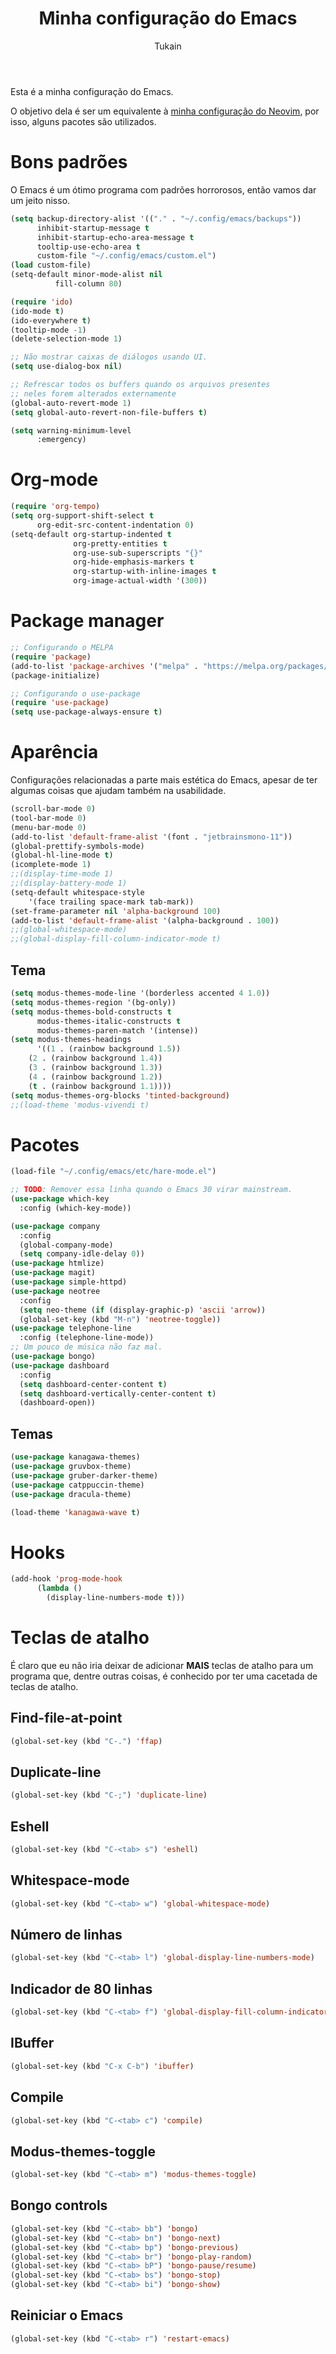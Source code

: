 #+TITLE: Minha configuração do Emacs
#+AUTHOR: Tukain
#+STARTUP: overview

Esta é a minha configuração do Emacs.

O objetivo dela é ser um equivalente à [[https://github.com/ventriloquo/nvim][minha configuração do Neovim]],
por isso, alguns pacotes são utilizados.

* Bons padrões

O Emacs é um ótimo programa com padrões horrorosos,
então vamos dar um jeito nisso.

#+begin_src emacs-lisp
(setq backup-directory-alist '(("." . "~/.config/emacs/backups"))
      inhibit-startup-message t
      inhibit-startup-echo-area-message t
      tooltip-use-echo-area t
      custom-file "~/.config/emacs/custom.el")
(load custom-file)
(setq-default minor-mode-alist nil
	      fill-column 80)

(require 'ido)
(ido-mode t)
(ido-everywhere t)
(tooltip-mode -1)
(delete-selection-mode 1)

;; Não mostrar caixas de diálogos usando UI.
(setq use-dialog-box nil)

;; Refrescar todos os buffers quando os arquivos presentes
;; neles forem alterados externamente
(global-auto-revert-mode 1)
(setq global-auto-revert-non-file-buffers t)

(setq warning-minimum-level
      :emergency)
#+end_src

* Org-mode

#+begin_src emacs-lisp
(require 'org-tempo)
(setq org-support-shift-select t
      org-edit-src-content-indentation 0)
(setq-default org-startup-indented t
              org-pretty-entities t
              org-use-sub-superscripts "{}"
              org-hide-emphasis-markers t
              org-startup-with-inline-images t
              org-image-actual-width '(300))
#+end_src

* Package manager
#+begin_src emacs-lisp
;; Configurando o MELPA
(require 'package)
(add-to-list 'package-archives '("melpa" . "https://melpa.org/packages/") t)
(package-initialize)

;; Configurando o use-package
(require 'use-package)
(setq use-package-always-ensure t)
#+end_src

* Aparência

Configurações relacionadas a parte mais estética do Emacs,
apesar de ter algumas coisas que ajudam também na usabilidade.

#+begin_src emacs-lisp
(scroll-bar-mode 0)
(tool-bar-mode 0)
(menu-bar-mode 0)
(add-to-list 'default-frame-alist '(font . "jetbrainsmono-11"))
(global-prettify-symbols-mode)
(global-hl-line-mode t)
(icomplete-mode 1)
;;(display-time-mode 1)
;;(display-battery-mode 1)
(setq-default whitespace-style
    '(face trailing space-mark tab-mark))
(set-frame-parameter nil 'alpha-background 100)
(add-to-list 'default-frame-alist '(alpha-background . 100))
;;(global-whitespace-mode)
;;(global-display-fill-column-indicator-mode t)
#+end_src

** Tema

#+begin_src emacs-lisp
(setq modus-themes-mode-line '(borderless accented 4 1.0))
(setq modus-themes-region '(bg-only))
(setq modus-themes-bold-constructs t
      modus-themes-italic-constructs t
      modus-themes-paren-match '(intense))
(setq modus-themes-headings
      '((1 . (rainbow background 1.5))
	(2 . (rainbow background 1.4))
	(3 . (rainbow background 1.3))
	(4 . (rainbow background 1.2))
	(t . (rainbow background 1.1))))
(setq modus-themes-org-blocks 'tinted-background)
;;(load-theme 'modus-vivendi t)
#+end_src

* Pacotes
#+begin_src emacs-lisp
(load-file "~/.config/emacs/etc/hare-mode.el")
#+end_src

#+begin_src emacs-lisp
;; TODO: Remover essa linha quando o Emacs 30 virar mainstream.
(use-package which-key
  :config (which-key-mode))

(use-package company
  :config
  (global-company-mode)
  (setq company-idle-delay 0))
(use-package htmlize)
(use-package magit)
(use-package simple-httpd)
(use-package neotree
  :config
  (setq neo-theme (if (display-graphic-p) 'ascii 'arrow))
  (global-set-key (kbd "M-n") 'neotree-toggle))
(use-package telephone-line
  :config (telephone-line-mode))
;; Um pouco de música não faz mal.
(use-package bongo)
(use-package dashboard
  :config
  (setq dashboard-center-content t)
  (setq dashboard-vertically-center-content t)
  (dashboard-open))
#+end_src
** Temas
#+begin_src emacs-lisp
(use-package kanagawa-themes)
(use-package gruvbox-theme)
(use-package gruber-darker-theme)
(use-package catppuccin-theme)
(use-package dracula-theme)

(load-theme 'kanagawa-wave t)
#+end_src
* Hooks
#+begin_src emacs-lisp
(add-hook 'prog-mode-hook
	  (lambda ()
	    (display-line-numbers-mode t)))
#+end_src
* Teclas de atalho

É claro que eu não iria deixar de adicionar *MAIS* teclas de
atalho para um programa que, dentre outras coisas, é conhecido
por ter uma cacetada de teclas de atalho.

** Find-file-at-point
#+begin_src emacs-lisp
(global-set-key (kbd "C-.") 'ffap)
#+end_src

** Duplicate-line
#+begin_src emacs-lisp
(global-set-key (kbd "C-;") 'duplicate-line)
#+end_src

** Eshell
#+begin_src emacs-lisp
(global-set-key (kbd "C-<tab> s") 'eshell)
#+end_src

** Whitespace-mode
#+begin_src emacs-lisp
(global-set-key (kbd "C-<tab> w") 'global-whitespace-mode)
#+end_src

** Número de linhas
#+begin_src emacs-lisp
(global-set-key (kbd "C-<tab> l") 'global-display-line-numbers-mode)
#+end_src

** Indicador de 80 linhas
#+begin_src emacs-lisp
(global-set-key (kbd "C-<tab> f") 'global-display-fill-column-indicator-mode)
#+end_src

** IBuffer
#+begin_src emacs-lisp
(global-set-key (kbd "C-x C-b") 'ibuffer)
#+end_src

** Compile
#+begin_src emacs-lisp
(global-set-key (kbd "C-<tab> c") 'compile)
#+end_src

** Modus-themes-toggle
#+begin_src emacs-lisp
(global-set-key (kbd "C-<tab> m") 'modus-themes-toggle)
#+end_src

** Bongo controls
#+begin_src emacs-lisp
(global-set-key (kbd "C-<tab> bb") 'bongo)
(global-set-key (kbd "C-<tab> bn") 'bongo-next)
(global-set-key (kbd "C-<tab> bp") 'bongo-previous)
(global-set-key (kbd "C-<tab> br") 'bongo-play-random)
(global-set-key (kbd "C-<tab> bP") 'bongo-pause/resume)
(global-set-key (kbd "C-<tab> bs") 'bongo-stop)
(global-set-key (kbd "C-<tab> bi") 'bongo-show)
#+end_src

** Reiniciar o Emacs
#+begin_src emacs-lisp
(global-set-key (kbd "C-<tab> r") 'restart-emacs)
#+end_src
